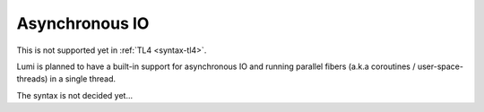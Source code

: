 Asynchronous IO
===============

This is not supported yet in :ref:`TL4 <syntax-tl4>`.

Lumi is planned to have a built-in support for asynchronous IO and running
parallel fibers (a.k.a coroutines / user-space-threads) in a single thread.

The syntax is not decided yet...
